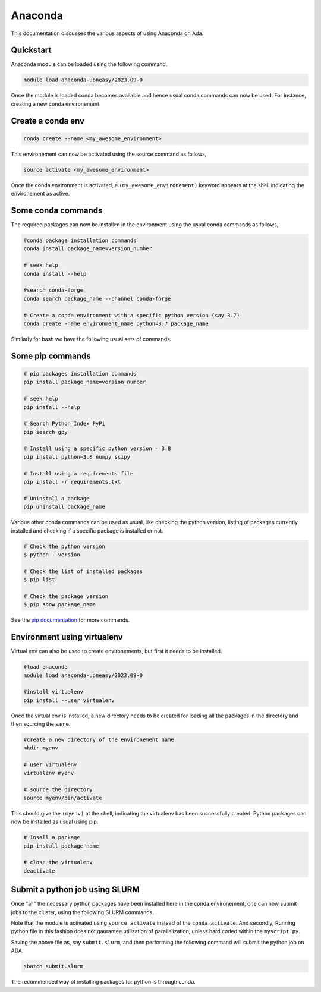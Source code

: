 Anaconda
========

This documentation discusses the various aspects of using Anaconda on Ada. 

Quickstart
----------

Anaconda module can be loaded using the following command. 

.. code-block:: bash

    module load anaconda-uoneasy/2023.09-0


Once the module is loaded conda becomes available and hence usual conda commands can now be used. For instance, creating a new conda environement

Create a conda env
------------------

.. code-block:: bash

    conda create --name <my_awesome_environment>

This environement can now be activated using the source command as follows, 

.. code-block:: bash

    source activate <my_awesome_environment>


Once the conda environment is activated, a ``(my_awesome_environement)`` keyword appears at the shell indicating the environement as active. 

Some conda commands
-------------------
The required packages can now be installed in the environment using the usual conda commands as follows, 

.. code-block:: bash

    #conda package installation commands
    conda install package_name=version_number

    # seek help 
    conda install --help

    #search conda-forge
    conda search package_name --channel conda-forge

    # Create a conda environment with a specific python version (say 3.7)
    conda create -name environment_name python=3.7 package_name

Similarly for bash we have the following usual sets of commands.

Some pip commands
-----------------

.. code-block:: bash

    # pip packages installation commands
    pip install package_name=version_number

    # seek help 
    pip install --help

    # Search Python Index PyPi
    pip search gpy

    # Install using a specific python version = 3.8
    pip install python=3.8 numpy scipy

    # Install using a requirements file
    pip install -r requirements.txt

    # Uninstall a package
    pip uninstall package_name


Various other conda commands can be used as usual, like checking the python version, listing of packages currently installed and checking if a specific package is installed or not.


.. code-block:: bash

    # Check the python version 
    $ python --version

    # Check the list of installed packages
    $ pip list 

    # Check the package version
    $ pip show package_name

See the `pip documentation <https://pip.pypa.io/en/stable/user_guide/>`_ for more commands.

Environment using virtualenv
----------------------------

Virtual env can also be used to create environements, but first it needs to be installed. 

.. code-block:: bash

    #load anaconda
    module load anaconda-uoneasy/2023.09-0

    #install virtualenv
    pip install --user virtualenv

Once the virtual env is installed, a new directory needs to be created for loading all the packages in the directory and then sourcing the same. 

.. code-block:: bash

    #create a new directory of the environement name
    mkdir myenv

    # user virtualenv
    virtualenv myenv

    # source the directory
    source myenv/bin/activate


This should give the ``(myenv)`` at the shell, indicating the virtualenv has been successfully created. Python packages can now be installed as usual using pip. 

.. code-block:: bash

    # Insall a package
    pip install package_name

    # close the virtualenv
    deactivate


Submit a python job using SLURM
-------------------------------

Once "all" the necessary python packages have been installed here in the conda environement, one can now submit jobs to the cluster, using the following SLURM commands. 


.. tabs::

    .. code-tab:: bash SLURM

        #!/bin/bash
        #SBATCH --job-name=pyjob            # create a short name
        #SBATCH --nodes=1                   # node count
        #SBATCH --ntasks=1                  # total number of tasks across all nodes
        #SBATCH --cpus-per-task=1           # >1 if multi-threaded tasks
        #SBATCH --mem-per-cpu=4G            # memory per cpu-core (4G is the default, but can change according to the partitions)
        #SBATCH --time=00:01:00             # time limit of the booked resource (HH:MM:SS)
        #SBATCH --mail-type=begin           # email when job starts
        #SBATCH --mail-type=end             # email when job ends
        #SBATCH --mail-user=<your_email_id> # enter your email 

        module load anaconda-uoneasy/2023.09.0    #load the anaconda module
        source activate my_awesome_environement   # activate the previously created environement

        ### uncomment the below line if environment is created using virtualenv
        #### source </path/to/>my_awesome_environement/bin/activate

        python myscript.py  ## run the python file. 

Note that the module is activated using ``source activate`` instead of the ``conda activate``. And secondly, Running python file in this fashion does not gaurantee utilization of parallelization, unless hard coded within the ``myscript.py``. 

Saving the above file as, say ``submit.slurm``, and then performing the following command will submit the python job on ADA. 

.. code-block:: bash

    sbatch submit.slurm


The recommended way of installing packages for python is through conda. 






